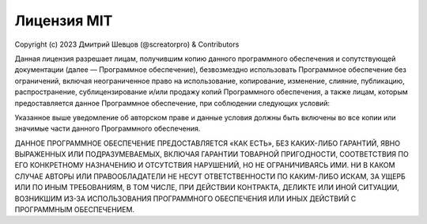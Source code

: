 Лицензия MIT
---------------------

Copyright (c) 2023 Дмитрий Шевцов (@screatorpro) & Contributors

Данная лицензия разрешает лицам, получившим копию данного программного обеспечения и сопутствующей документации (далее — Программное обеспечение), безвозмездно использовать Программное обеспечение без ограничений, включая неограниченное право на использование, копирование, изменение, слияние, публикацию, распространение, сублицензирование и/или продажу копий Программного обеспечения, а также лицам, которым предоставляется данное Программное обеспечение, при соблюдении следующих условий:

Указанное выше уведомление об авторском праве и данные условия должны быть включены во все копии или значимые части данного Программного обеспечения.

ДАННОЕ ПРОГРАММНОЕ ОБЕСПЕЧЕНИЕ ПРЕДОСТАВЛЯЕТСЯ «КАК ЕСТЬ», БЕЗ КАКИХ-ЛИБО ГАРАНТИЙ, ЯВНО ВЫРАЖЕННЫХ ИЛИ ПОДРАЗУМЕВАЕМЫХ, ВКЛЮЧАЯ ГАРАНТИИ ТОВАРНОЙ ПРИГОДНОСТИ, СООТВЕТСТВИЯ ПО ЕГО КОНКРЕТНОМУ НАЗНАЧЕНИЮ И ОТСУТСТВИЯ НАРУШЕНИЙ, НО НЕ ОГРАНИЧИВАЯСЬ ИМИ. НИ В КАКОМ СЛУЧАЕ АВТОРЫ ИЛИ ПРАВООБЛАДАТЕЛИ НЕ НЕСУТ ОТВЕТСТВЕННОСТИ ПО КАКИМ-ЛИБО ИСКАМ, ЗА УЩЕРБ ИЛИ ПО ИНЫМ ТРЕБОВАНИЯМ, В ТОМ ЧИСЛЕ, ПРИ ДЕЙСТВИИ КОНТРАКТА, ДЕЛИКТЕ ИЛИ ИНОЙ СИТУАЦИИ, ВОЗНИКШИМ ИЗ-ЗА ИСПОЛЬЗОВАНИЯ ПРОГРАММНОГО ОБЕСПЕЧЕНИЯ ИЛИ ИНЫХ ДЕЙСТВИЙ С ПРОГРАММНЫМ ОБЕСПЕЧЕНИЕМ. 

